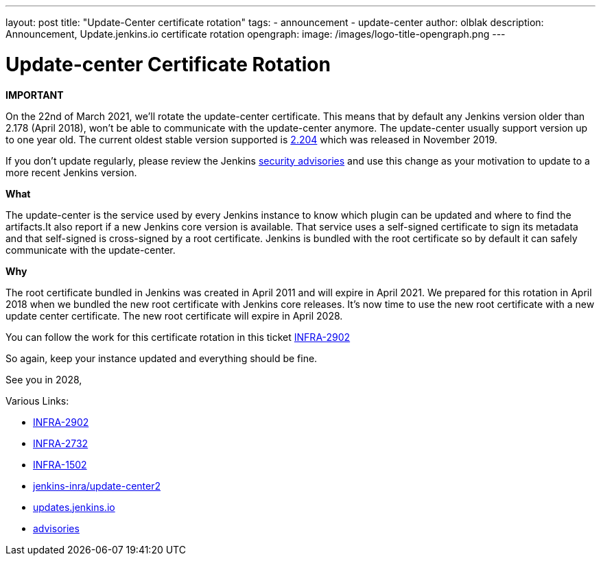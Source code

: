 ---
layout: post
title: "Update-Center certificate rotation"
tags:
- announcement
- update-center
author: olblak
description: Announcement, Update.jenkins.io certificate rotation
opengraph:
  image: /images/logo-title-opengraph.png
---

= Update-center Certificate Rotation

**IMPORTANT**

On the 22nd of March 2021, we’ll rotate the update-center certificate. This means that by default any Jenkins version older than 2.178 (April 2018), won’t be able to communicate with the update-center anymore. The update-center usually support version up to one year old. The current oldest stable version supported is https://updates.jenkins-ci.org/2.204/[2.204] which was released in November 2019.

If you don't update regularly, please review the Jenkins https://www.jenkins.io/security/advisories/[security advisories] and use this change as your motivation to update to a more recent Jenkins version.

**What**

The update-center is the service used by every Jenkins instance to know which plugin can be updated and where to find the artifacts.It also report if a new Jenkins core version is available. That service uses a self-signed certificate to sign its metadata and that self-signed is cross-signed by a root certificate. Jenkins is bundled with the root certificate so by default it can safely communicate with the update-center. 

**Why**

The root certificate bundled in Jenkins was created in April 2011 and will expire in April 2021.
We prepared for this rotation in April 2018 when we bundled the new root certificate with Jenkins core releases.
It’s now time to use the new root certificate with a new update center certificate. 
The new root certificate will expire in April 2028.


You can follow the work for this certificate rotation in this ticket link:https://issues.jenkins.io/browse/INFRA-2902[INFRA-2902]

So again, keep your instance updated and everything should be fine.

See you in 2028,

  
Various Links:

* link:https://issues.jenkins.io/browse/INFRA-2902[INFRA-2902]
* https://issues.jenkins.io/browse/INFRA-2732[INFRA-2732]
* https://issues.jenkins.io/browse/INFRA-1502[INFRA-1502]
* https://github.com/jenkins-infra/update-center2/tree/master/resources/certificates[jenkins-inra/update-center2]
* https://updates.jenkins.io[updates.jenkins.io]
* https://www.jenkins.io/security/advisories/[advisories]
